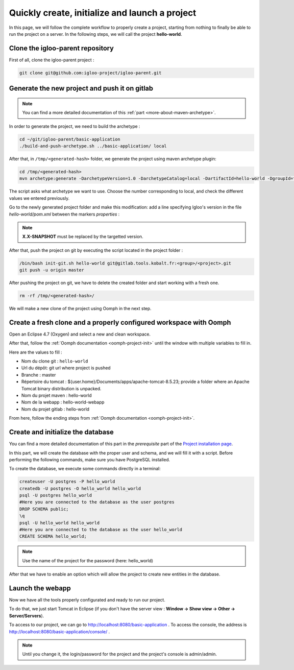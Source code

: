 .. _quick-initialization:

Quickly create, initialize and launch a project
===============================================

In this page, we will follow the complete workflow to properly create a project, starting from nothing
to finally be able to run the project on a server.
In the following steps, we will call the project **hello-world**.

Clone the igloo-parent repository
---------------------------------

First of all, clone the igloo-parent project :

.. code-block:: bash

  git clone git@github.com:igloo-project/igloo-parent.git


Generate the new project and push it on gitlab
----------------------------------------------

.. note:: You can find a more detailed documentation of this :ref:`part <more-about-maven-archetype>`.

In order to generate the project, we need to build the archetype :


.. code-block:: bash

  cd ~/git/igloo-parent/basic-application
  ./build-and-push-archetype.sh ../basic-application/ local

After that, in ``/tmp/<generated-hash>`` folder, we generate the project using maven archetype plugin:


.. code-block:: bash

  cd /tmp/<generated-hash>
  mvn archetype:generate -DarchetypeVersion=1.0 -DarchetypeCatalog=local -DartifactId=hello-world -DgroupId=fr.hello.world -Dversion=0.1-SNAPSHOT -Dpackage=fr.hello.world -DarchetypeApplicationNamePrefix="HelloWorld" -DarchetypeSpringAnnotationValuePrefix="helloWorld" -DarchetypeFullApplicationName="Customer - Hello World" -DarchetypeDatabasePrefix=hello_world -DarchetypeDataDirectory=hello-world


The script asks what archetype we want to use. Choose the number corresponding
to local, and check the different values we entered previously.

Go to the newly generated project folder and make this modification: add a line specifying Igloo's version in the
file `hello-world/pom.xml` between the markers `properties` :

.. code-block:: xml
  :emphasize-lines: 4

  <properties>
    <igloo.version>X.X-SNAPSHOT</igloo.version>
  </properties>

.. note:: **X.X-SNAPSHOT** must be replaced by the targetted version.

After that, push the project on git by executing the script located in the project folder :

.. code-block:: bash

  /bin/bash init-git.sh hello-world git@gitlab.tools.kobalt.fr:<group>/<project>.git
  git push -u origin master

After pushing the project on git, we have to delete the created folder and
start working with a fresh one.

.. code-block:: bash

  rm -rf /tmp/<generated-hash>/

We will make a new clone of the project using Oomph in the next step.


Create a fresh clone and a properly configured workspace with Oomph
-------------------------------------------------------------------

.. _Oomph page: install-oomph.html

Open an Eclipse 4.7 (Oxygen) and select a new and clean workspace.

After that, follow the :ref:`Oomph documentation <oomph-project-init>` until the window with multiple variables to fill in.

Here are the values to fill :

* Nom du clone git : ``hello-world``
* Url du dépôt: git url where project is pushed
* Branche : master
* Répertoire du tomcat : ${user.home}/Documents/apps/apache-tomcat-8.5.23; provide a folder where
  an Apache Tomcat binary distribution is unpacked.
* Nom du projet maven : hello-world
* Nom de la webapp : hello-world-webapp
* Nom du projet gitlab : hello-world

From here, follow the ending steps from :ref:`Oomph documentation <oomph-project-init>`.

Create and initialize the database
----------------------------------

You can find a more detailed documentation of this part in the `prerequisite` part of the `Project installation page`_.

.. _Project installation page: installation.html

In this part, we will create the database with the proper user and schema, and we will fill it with a script.
Before performing the following commands, make sure you have PostgreSQL installed.

To create the database, we execute some commands directly in a terminal:

.. code-block:: bash

  createuser -U postgres -P hello_world
  createdb -U postgres -O hello_world hello_world
  psql -U postgres hello_world
  #Here you are connected to the database as the user postgres
  DROP SCHEMA public;
  \q
  psql -U hello_world hello_world
  #Here you are connected to the database as the user hello_world
  CREATE SCHEMA hello_world;

.. note:: Use the name of the project for the password (here: hello_world)

After that we have to enable an option which will allow the project to create new entities in the database.


Launch the webapp
-----------------

Now we have all the tools properly configurated and ready to run our project.

To do that, we just start Tomcat in Eclipse (if you don't have the server view : **Window -> Show view -> Other -> Server/Servers**).

To access to our project, we can go to http://localhost:8080/basic-application .
To access the console, the address is http://localhost:8080/basic-application/console/ .

.. note:: Until you change it, the login/password for the project and the project's console is admin/admin.
